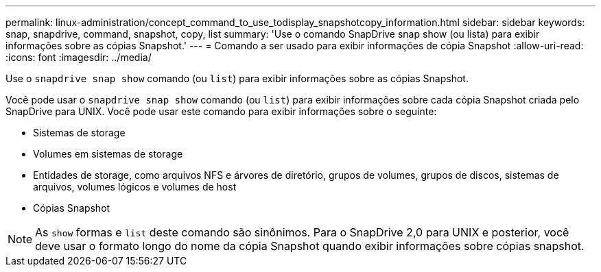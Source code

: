 ---
permalink: linux-administration/concept_command_to_use_todisplay_snapshotcopy_information.html 
sidebar: sidebar 
keywords: snap, snapdrive, command, snapshot, copy, list 
summary: 'Use o comando SnapDrive snap show (ou lista) para exibir informações sobre as cópias Snapshot.' 
---
= Comando a ser usado para exibir informações de cópia Snapshot
:allow-uri-read: 
:icons: font
:imagesdir: ../media/


[role="lead"]
Use o `snapdrive snap show` comando (ou `list`) para exibir informações sobre as cópias Snapshot.

Você pode usar o `snapdrive snap show` comando (ou `list`) para exibir informações sobre cada cópia Snapshot criada pelo SnapDrive para UNIX. Você pode usar este comando para exibir informações sobre o seguinte:

* Sistemas de storage
* Volumes em sistemas de storage
* Entidades de storage, como arquivos NFS e árvores de diretório, grupos de volumes, grupos de discos, sistemas de arquivos, volumes lógicos e volumes de host
* Cópias Snapshot



NOTE: As `show` formas e `list` deste comando são sinônimos. Para o SnapDrive 2,0 para UNIX e posterior, você deve usar o formato longo do nome da cópia Snapshot quando exibir informações sobre cópias snapshot.
